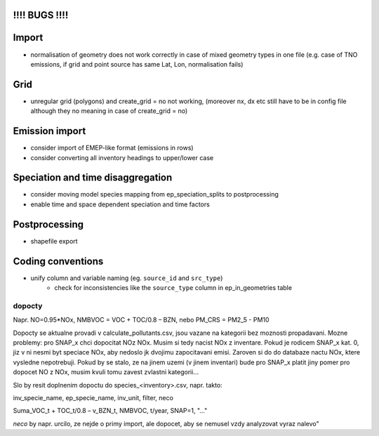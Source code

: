 !!!! BUGS !!!!
==============
Import
======
- normalisation of geometry does not work correctly in case of mixed geometry types in one file (e.g. case of TNO emissions, if grid and point source has same Lat, Lon, normalisation fails)

Grid
====
- unregular grid (polygons) and create_grid = no not working, (moreover nx, dx etc still have to be in config file although they no meaning in case of create_grid = no)

Emission import
===============

- consider import of EMEP-like format (emissions in rows)
- consider converting all inventory headings to upper/lower case


Speciation and time disaggregation
==================================

- consider moving model species mapping from ep_speciation_splits to postprocessing
- enable time and space dependent speciation and time factors

Postprocessing
==============

- shapefile export

Coding conventions
==================

- unify column and variable naming (eg. ``source_id`` and ``src_type``)
    - check for inconsistencies like the ``source_type`` column in ep_in_geometries table

dopocty
~~~~~~~
Napr. NO=0.95*NOx, NMBVOC = VOC + TOC/0.8 – BZN, nebo PM_CRS = PM2_5 - PM10

Dopocty se aktualne provadi v calculate_pollutants.csv, jsou vazane na kategorii bez moznosti propadavani. Mozne problemy: pro SNAP_x chci dopocitat NOz NOx. Musim si tedy nacist NOx z inventare. Pokud je rodicem SNAP_x kat. 0, jiz v ni nesmi byt speciace NOx, aby nedoslo jk dvojimu zapocitavani emisi. Zaroven si do do databaze nactu NOx, ktere vysledne nepotrebuji. Pokud by se stalo, ze na jinem uzemi (v jinem inventari) bude pro SNAP_x platit jiny pomer pro dopocet NO z NOx, musim kvuli tomu zavest zvlastni kategorii...

Slo by resit doplnenim dopoctu do species_<inventory>.csv, napr. takto:

inv_specie_name,                        ep_specie_name, inv_unit,       filter,        neco

Suma_VOC_t + TOC_t/0.8 – v_BZN_t,       NMBVOC,         t/year,         SNAP=1,        "..."

*neco* by napr. urcilo, ze nejde o primy import, ale dopocet, aby se nemusel vzdy analyzovat vyraz nalevo"       
